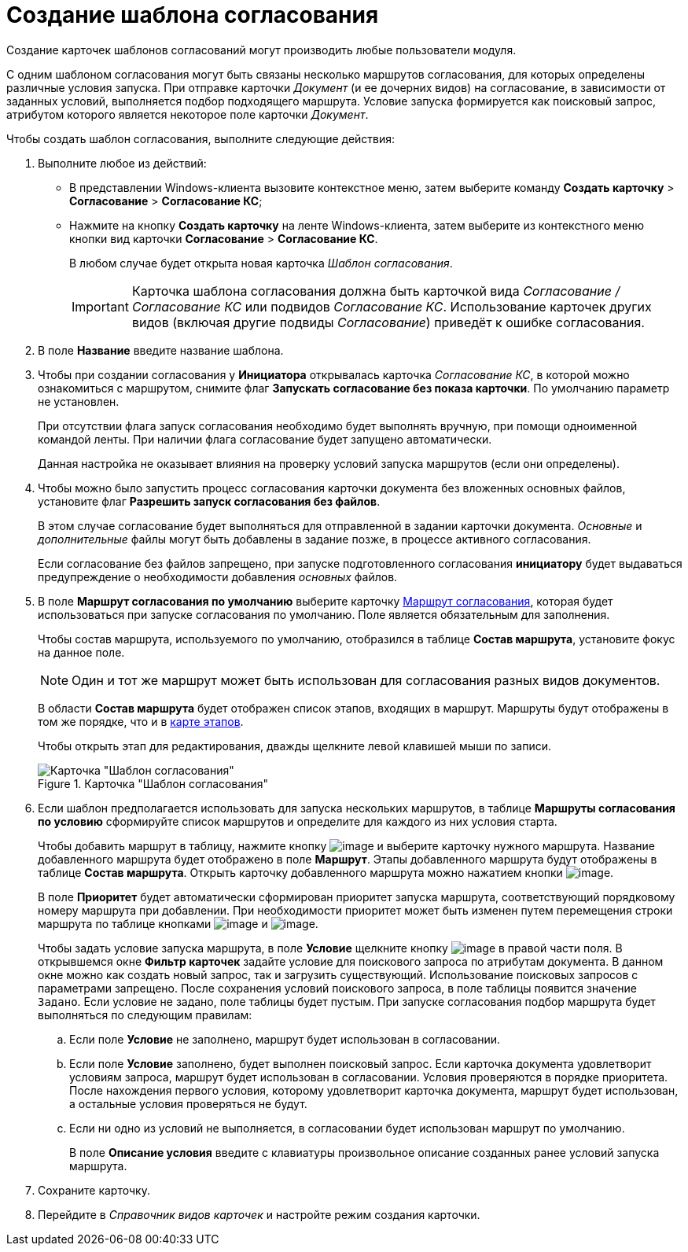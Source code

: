 = Создание шаблона согласования

Создание карточек шаблонов согласований могут производить любые пользователи модуля.

С одним шаблоном согласования могут быть связаны несколько маршрутов согласования, для которых определены различные условия запуска. При отправке карточки _Документ_ (и ее дочерних видов) на согласование, в зависимости от заданных условий, выполняется подбор подходящего маршрута. Условие запуска формируется как поисковый запрос, атрибутом которого является некоторое поле карточки _Документ_.

.Чтобы создать шаблон согласования, выполните следующие действия:
. Выполните любое из действий:
* В представлении Windows-клиента вызовите контекстное меню, затем выберите команду *Создать карточку* > *Согласование* > *Согласование КС*;
* Нажмите на кнопку *Создать карточку* на ленте Windows-клиента, затем выберите из контекстного меню кнопки вид карточки *Согласование* > *Согласование КС*.
+
В любом случае будет открыта новая карточка _Шаблон согласования_.
+
[IMPORTANT]
====
Карточка шаблона согласования должна быть карточкой вида _Согласование / Согласование КС_ или подвидов _Согласование КС_. Использование карточек других видов (включая другие подвиды _Согласование_) приведёт к ошибке согласования.
====
+
. В поле *Название* введите название шаблона.
. Чтобы при создании согласования у *Инициатора* открывалась карточка _Согласование КС_, в которой можно ознакомиться с маршрутом, снимите флаг *Запускать согласование без показа карточки*. По умолчанию параметр не установлен.
+
При отсутствии флага запуск согласования необходимо будет выполнять вручную, при помощи одноименной командой ленты. При наличии флага согласование будет запущено автоматически.
+
Данная настройка не оказывает влияния на проверку условий запуска маршрутов (если они определены).
+
. Чтобы можно было запустить процесс согласования карточки документа без вложенных основных файлов, установите флаг *Разрешить запуск согласования без файлов*.
+
В этом случае согласование будет выполняться для отправленной в задании карточки документа. _Основные_ и _дополнительные_ файлы могут быть добавлены в задание позже, в процессе активного согласования.
+
Если согласование без файлов запрещено, при запуске подготовленного согласования *инициатору* будет выдаваться предупреждение о необходимости добавления _основных_ файлов.
+
. В поле *Маршрут согласования по умолчанию* выберите карточку xref:Approval_path.adoc[Маршрут согласования], которая будет использоваться при запуске согласования по умолчанию. Поле является обязательным для заполнения.
+
Чтобы состав маршрута, используемого по умолчанию, отобразился в таблице *Состав маршрута*, установите фокус на данное поле.
+
[NOTE]
====
Один и тот же маршрут может быть использован для согласования разных видов документов.
====
+
В области *Состав маршрута* будет отображен список этапов, входящих в маршрут. Маршруты будут отображены в том же порядке, что и в xref:Path_roadmap.adoc[карте этапов].
+
Чтобы открыть этап для редактирования, дважды щелкните левой клавишей мыши по записи.
+
[#template]
.Карточка "Шаблон согласования"
image::Template.png[Карточка "Шаблон согласования"]
+
. Если шаблон предполагается использовать для запуска нескольких маршрутов, в таблице *Маршруты согласования по условию* сформируйте список маршрутов и определите для каждого из них условия старта.
+
Чтобы добавить маршрут в таблицу, нажмите кнопку image:buttons/add_green_plus.png[image] и выберите карточку нужного маршрута. Название добавленного маршрута будет отображено в поле *Маршрут*. Этапы добавленного маршрута будут отображены в таблице *Состав маршрута*. Открыть карточку добавленного маршрута можно нажатием кнопки image:buttons/view.png[image].
+
В поле *Приоритет* будет автоматически сформирован приоритет запуска маршрута, соответствующий порядковому номеру маршрута при добавлении. При необходимости приоритет может быть изменен путем перемещения строки маршрута по таблице кнопками image:buttons/arrow_up_green.png[image] и image:buttons/arrow_down_green.png[image].
+
Чтобы задать условие запуска маршрута, в поле *Условие* щелкните кнопку image:buttons/threedots.png[image] в правой части поля. В открывшемся окне *Фильтр карточек* задайте условие для поискового запроса по атрибутам документа. В данном окне можно как создать новый запрос, так и загрузить существующий. Использование поисковых запросов с параметрами запрещено. После сохранения условий поискового запроса, в поле таблицы появится значение `Задано`. Если условие не задано, поле таблицы будет пустым. При запуске согласования подбор маршрута будет выполняться по следующим правилам:
+
.. Если поле *Условие* не заполнено, маршрут будет использован в согласовании.
.. Если поле *Условие* заполнено, будет выполнен поисковый запрос. Если карточка документа удовлетворит условиям запроса, маршрут будет использован в согласовании. Условия проверяются в порядке приоритета. После нахождения первого условия, которому удовлетворит карточка документа, маршрут будет использован, а остальные условия проверяться не будут.
.. Если ни одно из условий не выполняется, в согласовании будет использован маршрут по умолчанию.
+
В поле *Описание условия* введите с клавиатуры произвольное описание созданных ранее условий запуска маршрута.
+
.Чтобы удалить маршрут из таблицы, нажмите image:buttons/delete_red_x.png[image].
. Сохраните карточку.
. Перейдите в _Справочник видов карточек_ и настройте режим создания карточки.
